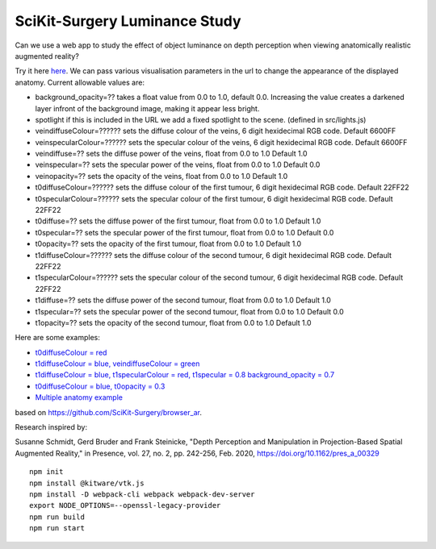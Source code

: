 SciKit-Surgery Luminance Study
==============================

.. image:: https://github.com/SciKit-Surgery/luminance_study/actions/workflows/.github/workflows/ci.yml/badge.svg
   :target: https://github.com/SciKit-Surgery/luminance_study/actions
   :alt: GitHub Actions CI status

.. image:: https://coveralls.io/repos/github/SciKit-Surgery/luminance_study/badge.svg?branch=3-tests
   :target: https://coveralls.io/github/SciKit-Surgery/luminance_study?branch=3-tests

.. image:: https://img.shields.io/badge/code_style-standard-brightgreen.svg
   :target: https://standardjs.com

.. image:: https://img.shields.io/badge/Contributor%20Covenant-2.1-4baaaa.svg
   :target: CODE_OF_CONDUCT.md

.. image:: https://img.shields.io/twitter/follow/scikit_surgery?style=social
   :target: https://twitter.com/scikit_surgery?ref_src=twsrc%5Etfw
   :alt: Follow scikit_surgery on twitter

Can we use a web app to study the effect of object luminance on depth perception 
when viewing anatomically realistic augmented reality?

Try it here `here`_.
We can pass various visualisation parameters in the url to change the appearance of the displayed anatomy. Current allowable values are:

- background_opacity=?? takes a float value from 0.0 to 1.0, default 0.0. Increasing the value creates a darkened layer infront of the background image, making it appear less bright.
- spotlight if this is included in the URL we add a fixed spotlight to the scene. (defined in src/lights.js)
- veindiffuseColour=?????? sets the diffuse colour of the veins, 6 digit hexidecimal RGB code. Default 6600FF
- veinspecularColour=?????? sets the specular colour of the veins, 6 digit hexidecimal RGB code. Default 6600FF
- veindiffuse=?? sets the diffuse power of the veins, float from 0.0 to 1.0 Default 1.0
- veinspecular=?? sets the specular power of the veins, float from 0.0 to 1.0 Default 0.0
- veinopacity=?? sets the opacity of the veins, float from 0.0 to 1.0 Default 1.0
- t0diffuseColour=?????? sets the diffuse colour of the first tumour, 6 digit hexidecimal RGB code. Default 22FF22
- t0specularColour=?????? sets the specular colour of the first tumour, 6 digit hexidecimal RGB code. Default 22FF22
- t0diffuse=?? sets the diffuse power of the first tumour, float from 0.0 to 1.0 Default 1.0
- t0specular=?? sets the specular power of the first tumour, float from 0.0 to 1.0 Default 0.0
- t0opacity=?? sets the opacity of the first tumour, float from 0.0 to 1.0 Default 1.0
- t1diffuseColour=?????? sets the diffuse colour of the second tumour, 6 digit hexidecimal RGB code. Default 22FF22
- t1specularColour=?????? sets the specular colour of the second tumour, 6 digit hexidecimal RGB code. Default 22FF22
- t1diffuse=?? sets the diffuse power of the second tumour, float from 0.0 to 1.0 Default 1.0
- t1specular=?? sets the specular power of the second tumour, float from 0.0 to 1.0 Default 0.0
- t1opacity=?? sets the opacity of the second tumour, float from 0.0 to 1.0 Default 1.0

Here are some examples:

- `t0diffuseColour = red <https://scikit-surgery.github.io/luminance_study/?t0diffuseColour=FF0000>`_
- `t1diffuseColour = blue, veindiffuseColour = green <https://scikit-surgery.github.io/luminance_study/?t1diffuseColour=0000FF&veindiffuseColour=00FF00>`_
- `t1diffuseColour = blue, t1specularColour = red, t1specular = 0.8 background_opacity = 0.7 <https://scikit-surgery.github.io/luminance_study/?t1diffuseColour=0000FF&t1specularColour=FF0000&t1specular=0.8&background_opacity=0.7>`_
- `t0diffuseColour = blue, t0opacity = 0.3 <https://scikit-surgery.github.io/luminance_study/?t0diffuseColour=0000FF&t0opacity=0.3>`_
- `Multiple anatomy example <https://scikit-surgery.github.io/luminance_study/?t1opacity=0.7&t1specularColour=FF2222&t1specular=1.0&veinopacity=0.4&spotlight>`_
based on https://github.com/SciKit-Surgery/browser_ar. 

Research inspired by: 

Susanne Schmidt, Gerd Bruder and Frank Steinicke, "Depth Perception and Manipulation in Projection-Based Spatial Augmented Reality," in Presence, vol. 27, no. 2, pp. 242-256, Feb. 2020, https://doi.org/10.1162/pres_a_00329

::
  
  npm init
  npm install @kitware/vtk.js
  npm install -D webpack-cli webpack webpack-dev-server
  export NODE_OPTIONS=--openssl-legacy-provider
  npm run build
  npm run start

.. _`here`: https://scikit-surgery.github.io/luminance_study/
